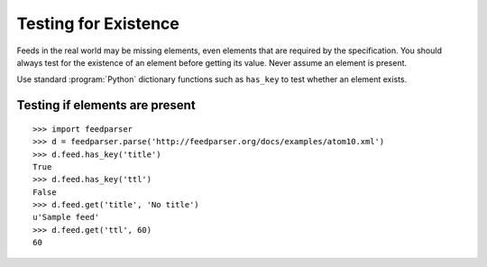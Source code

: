 Testing for Existence
=====================

Feeds in the real world may be missing elements, even elements that are
required by the specification.  You should always test for the existence of an
element before getting its value.  Never assume an element is present.

Use standard :program:`Python` dictionary functions such as ``has_key`` to test
whether an element exists.

Testing if elements are present
-------------------------------

::

    >>> import feedparser
    >>> d = feedparser.parse('http://feedparser.org/docs/examples/atom10.xml')
    >>> d.feed.has_key('title')
    True
    >>> d.feed.has_key('ttl')
    False
    >>> d.feed.get('title', 'No title')
    u'Sample feed'
    >>> d.feed.get('ttl', 60)
    60

